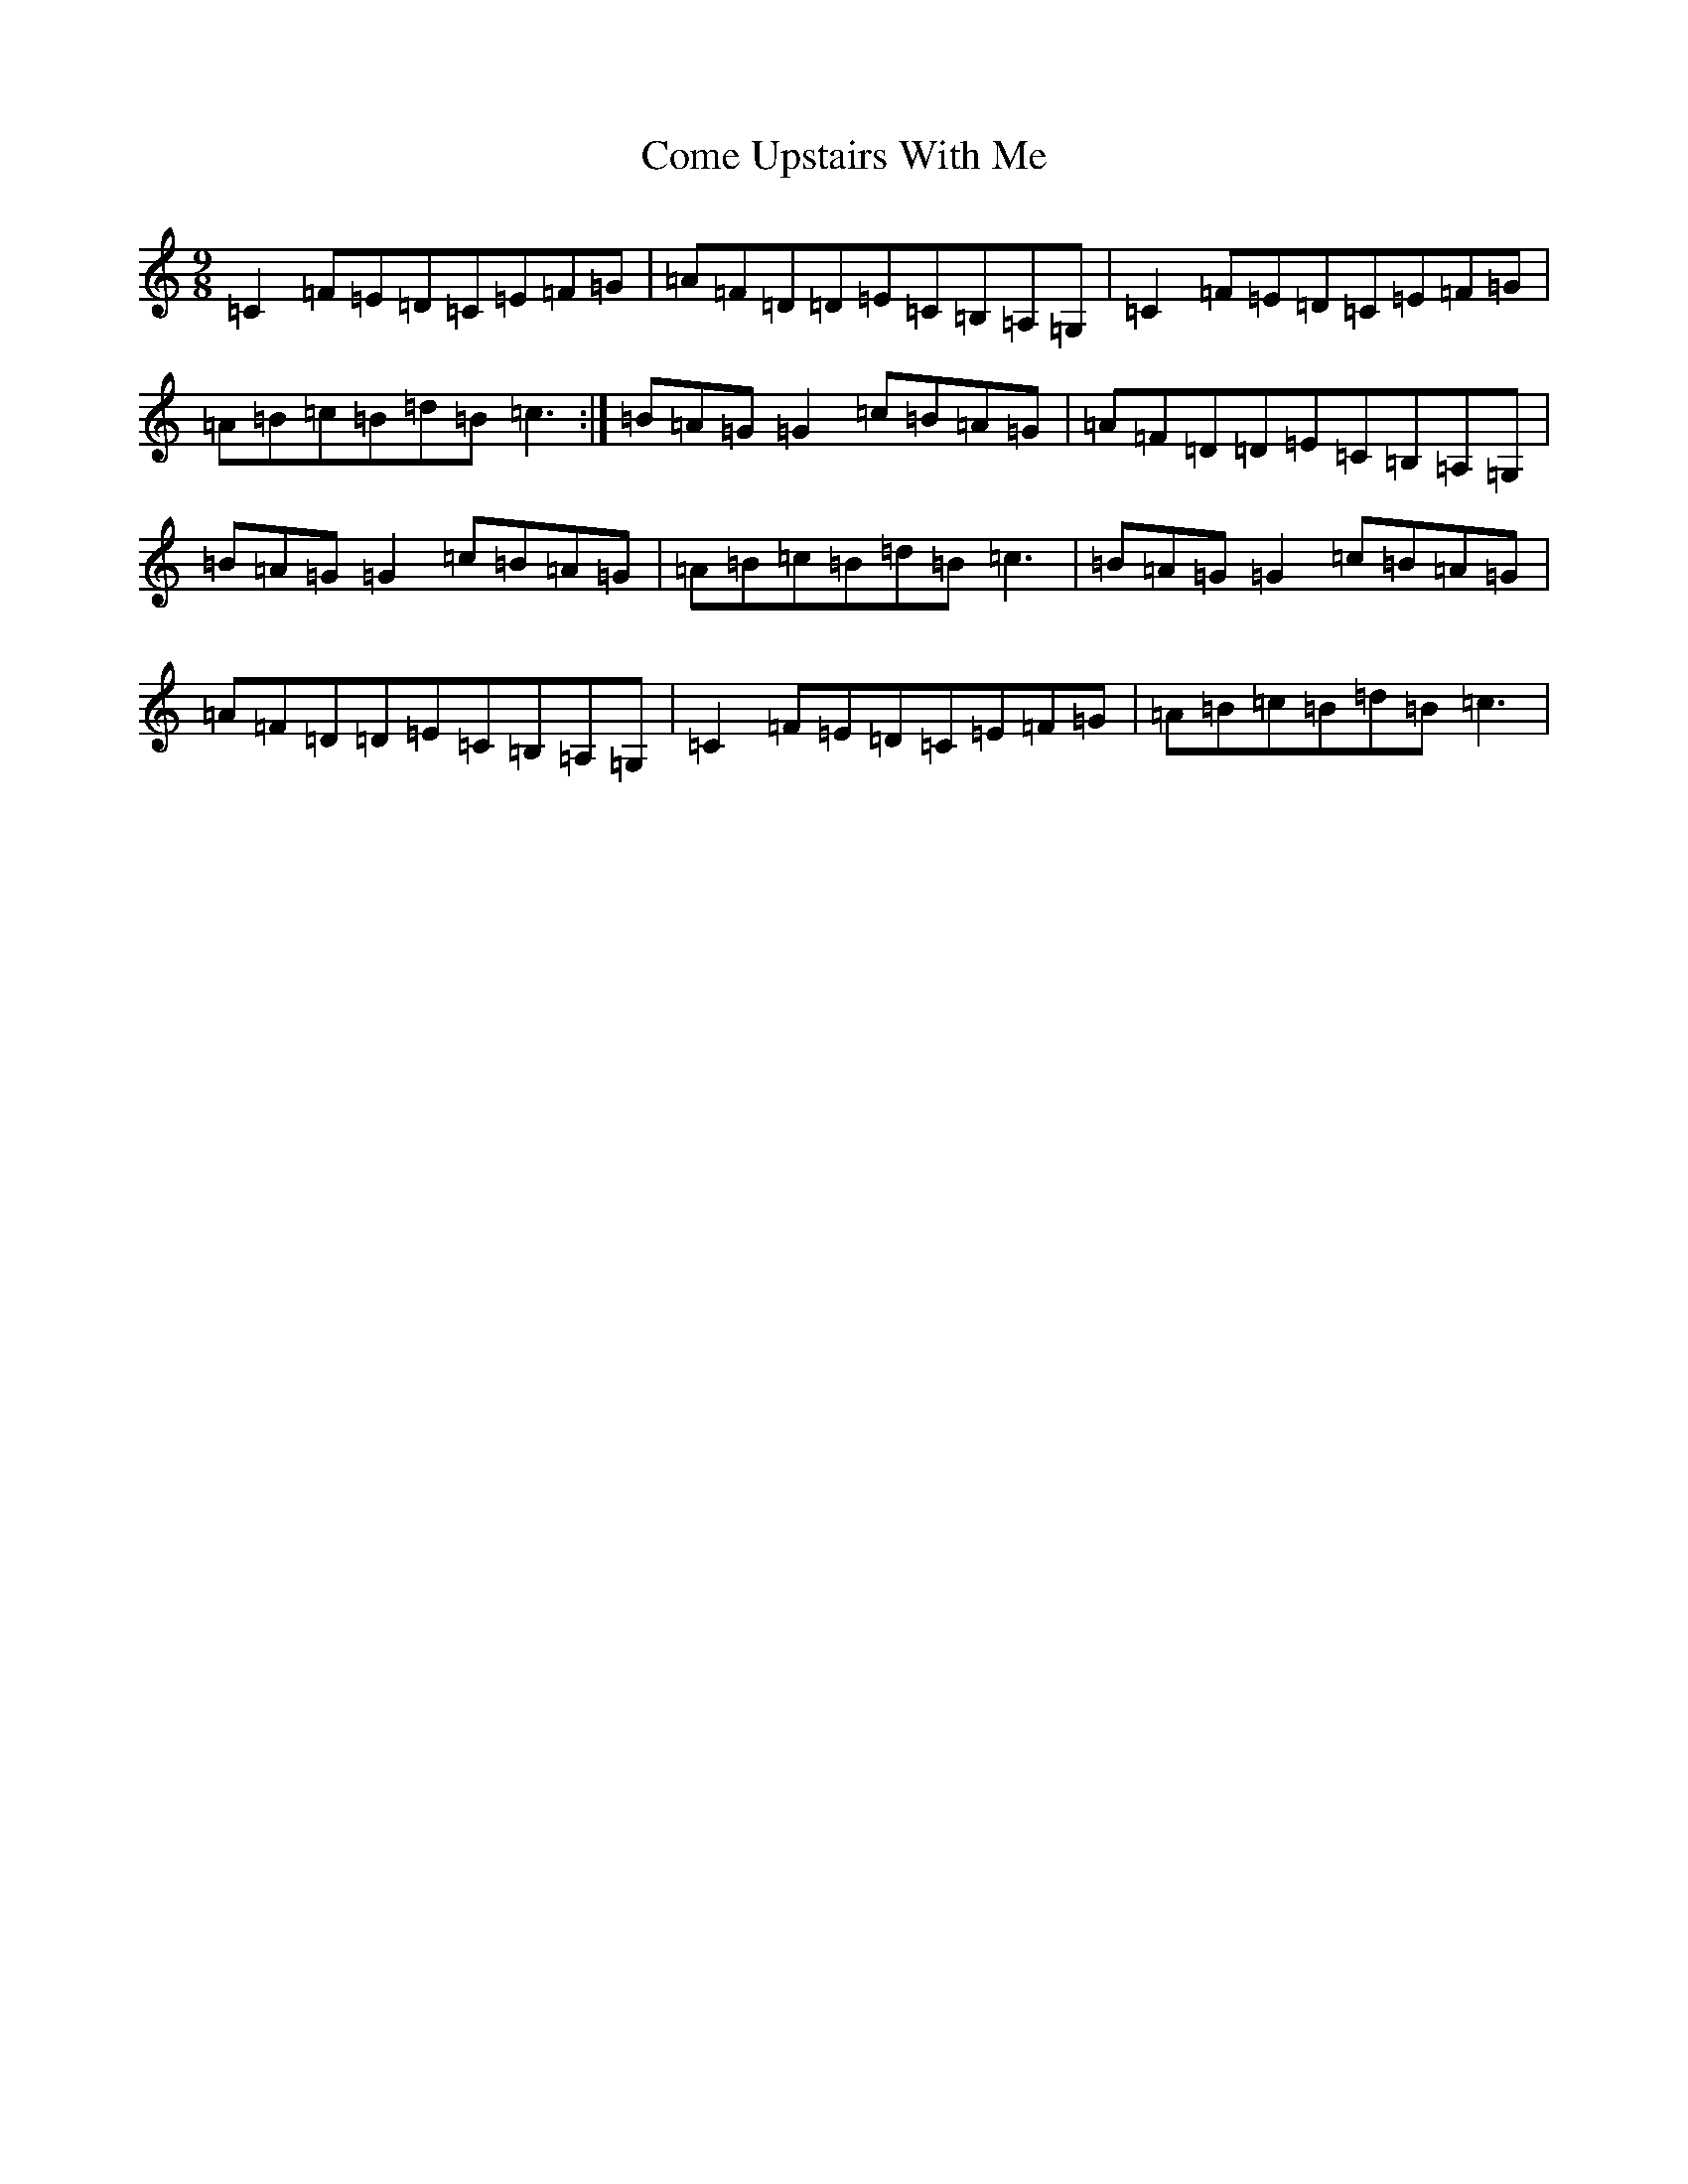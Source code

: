X: 4015
T: Come Upstairs With Me
S: https://thesession.org/tunes/5975#setting5975
R: slip jig
M:9/8
L:1/8
K: C Major
=C2=F=E=D=C=E=F=G|=A=F=D=D=E=C=B,=A,=G,|=C2=F=E=D=C=E=F=G|=A=B=c=B=d=B=c3:|=B=A=G=G2=c=B=A=G|=A=F=D=D=E=C=B,=A,=G,|=B=A=G=G2=c=B=A=G|=A=B=c=B=d=B=c3|=B=A=G=G2=c=B=A=G|=A=F=D=D=E=C=B,=A,=G,|=C2=F=E=D=C=E=F=G|=A=B=c=B=d=B=c3|